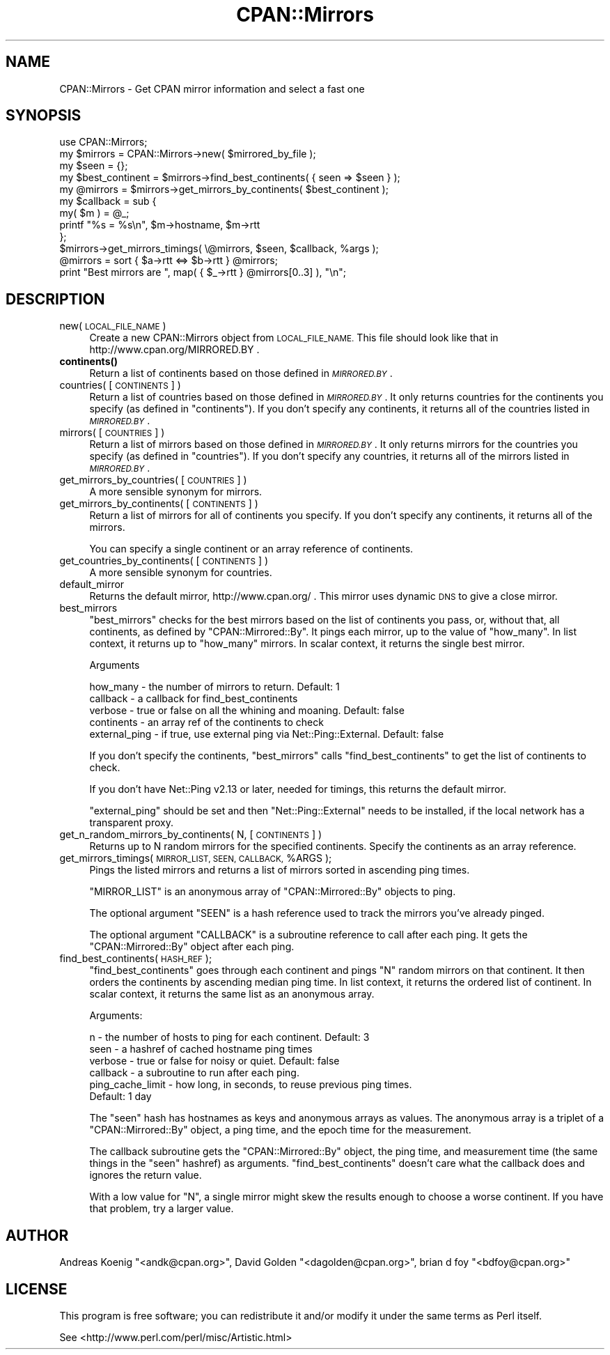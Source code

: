 .\" Automatically generated by Pod::Man 4.14 (Pod::Simple 3.43)
.\"
.\" Standard preamble:
.\" ========================================================================
.de Sp \" Vertical space (when we can't use .PP)
.if t .sp .5v
.if n .sp
..
.de Vb \" Begin verbatim text
.ft CW
.nf
.ne \\$1
..
.de Ve \" End verbatim text
.ft R
.fi
..
.\" Set up some character translations and predefined strings.  \*(-- will
.\" give an unbreakable dash, \*(PI will give pi, \*(L" will give a left
.\" double quote, and \*(R" will give a right double quote.  \*(C+ will
.\" give a nicer C++.  Capital omega is used to do unbreakable dashes and
.\" therefore won't be available.  \*(C` and \*(C' expand to `' in nroff,
.\" nothing in troff, for use with C<>.
.tr \(*W-
.ds C+ C\v'-.1v'\h'-1p'\s-2+\h'-1p'+\s0\v'.1v'\h'-1p'
.ie n \{\
.    ds -- \(*W-
.    ds PI pi
.    if (\n(.H=4u)&(1m=24u) .ds -- \(*W\h'-12u'\(*W\h'-12u'-\" diablo 10 pitch
.    if (\n(.H=4u)&(1m=20u) .ds -- \(*W\h'-12u'\(*W\h'-8u'-\"  diablo 12 pitch
.    ds L" ""
.    ds R" ""
.    ds C` ""
.    ds C' ""
'br\}
.el\{\
.    ds -- \|\(em\|
.    ds PI \(*p
.    ds L" ``
.    ds R" ''
.    ds C`
.    ds C'
'br\}
.\"
.\" Escape single quotes in literal strings from groff's Unicode transform.
.ie \n(.g .ds Aq \(aq
.el       .ds Aq '
.\"
.\" If the F register is >0, we'll generate index entries on stderr for
.\" titles (.TH), headers (.SH), subsections (.SS), items (.Ip), and index
.\" entries marked with X<> in POD.  Of course, you'll have to process the
.\" output yourself in some meaningful fashion.
.\"
.\" Avoid warning from groff about undefined register 'F'.
.de IX
..
.nr rF 0
.if \n(.g .if rF .nr rF 1
.if (\n(rF:(\n(.g==0)) \{\
.    if \nF \{\
.        de IX
.        tm Index:\\$1\t\\n%\t"\\$2"
..
.        if !\nF==2 \{\
.            nr % 0
.            nr F 2
.        \}
.    \}
.\}
.rr rF
.\"
.\" Accent mark definitions (@(#)ms.acc 1.5 88/02/08 SMI; from UCB 4.2).
.\" Fear.  Run.  Save yourself.  No user-serviceable parts.
.    \" fudge factors for nroff and troff
.if n \{\
.    ds #H 0
.    ds #V .8m
.    ds #F .3m
.    ds #[ \f1
.    ds #] \fP
.\}
.if t \{\
.    ds #H ((1u-(\\\\n(.fu%2u))*.13m)
.    ds #V .6m
.    ds #F 0
.    ds #[ \&
.    ds #] \&
.\}
.    \" simple accents for nroff and troff
.if n \{\
.    ds ' \&
.    ds ` \&
.    ds ^ \&
.    ds , \&
.    ds ~ ~
.    ds /
.\}
.if t \{\
.    ds ' \\k:\h'-(\\n(.wu*8/10-\*(#H)'\'\h"|\\n:u"
.    ds ` \\k:\h'-(\\n(.wu*8/10-\*(#H)'\`\h'|\\n:u'
.    ds ^ \\k:\h'-(\\n(.wu*10/11-\*(#H)'^\h'|\\n:u'
.    ds , \\k:\h'-(\\n(.wu*8/10)',\h'|\\n:u'
.    ds ~ \\k:\h'-(\\n(.wu-\*(#H-.1m)'~\h'|\\n:u'
.    ds / \\k:\h'-(\\n(.wu*8/10-\*(#H)'\z\(sl\h'|\\n:u'
.\}
.    \" troff and (daisy-wheel) nroff accents
.ds : \\k:\h'-(\\n(.wu*8/10-\*(#H+.1m+\*(#F)'\v'-\*(#V'\z.\h'.2m+\*(#F'.\h'|\\n:u'\v'\*(#V'
.ds 8 \h'\*(#H'\(*b\h'-\*(#H'
.ds o \\k:\h'-(\\n(.wu+\w'\(de'u-\*(#H)/2u'\v'-.3n'\*(#[\z\(de\v'.3n'\h'|\\n:u'\*(#]
.ds d- \h'\*(#H'\(pd\h'-\w'~'u'\v'-.25m'\f2\(hy\fP\v'.25m'\h'-\*(#H'
.ds D- D\\k:\h'-\w'D'u'\v'-.11m'\z\(hy\v'.11m'\h'|\\n:u'
.ds th \*(#[\v'.3m'\s+1I\s-1\v'-.3m'\h'-(\w'I'u*2/3)'\s-1o\s+1\*(#]
.ds Th \*(#[\s+2I\s-2\h'-\w'I'u*3/5'\v'-.3m'o\v'.3m'\*(#]
.ds ae a\h'-(\w'a'u*4/10)'e
.ds Ae A\h'-(\w'A'u*4/10)'E
.    \" corrections for vroff
.if v .ds ~ \\k:\h'-(\\n(.wu*9/10-\*(#H)'\s-2\u~\d\s+2\h'|\\n:u'
.if v .ds ^ \\k:\h'-(\\n(.wu*10/11-\*(#H)'\v'-.4m'^\v'.4m'\h'|\\n:u'
.    \" for low resolution devices (crt and lpr)
.if \n(.H>23 .if \n(.V>19 \
\{\
.    ds : e
.    ds 8 ss
.    ds o a
.    ds d- d\h'-1'\(ga
.    ds D- D\h'-1'\(hy
.    ds th \o'bp'
.    ds Th \o'LP'
.    ds ae ae
.    ds Ae AE
.\}
.rm #[ #] #H #V #F C
.\" ========================================================================
.\"
.IX Title "CPAN::Mirrors 3pm"
.TH CPAN::Mirrors 3pm "2020-12-28" "perl v5.36.0" "Perl Programmers Reference Guide"
.\" For nroff, turn off justification.  Always turn off hyphenation; it makes
.\" way too many mistakes in technical documents.
.if n .ad l
.nh
.SH "NAME"
CPAN::Mirrors \- Get CPAN mirror information and select a fast one
.SH "SYNOPSIS"
.IX Header "SYNOPSIS"
.Vb 1
\&    use CPAN::Mirrors;
\&
\&    my $mirrors = CPAN::Mirrors\->new( $mirrored_by_file );
\&
\&    my $seen = {};
\&
\&    my $best_continent = $mirrors\->find_best_continents( { seen => $seen } );
\&    my @mirrors        = $mirrors\->get_mirrors_by_continents( $best_continent );
\&
\&    my $callback = sub {
\&        my( $m ) = @_;
\&        printf "%s = %s\en", $m\->hostname, $m\->rtt
\&        };
\&    $mirrors\->get_mirrors_timings( \e@mirrors, $seen, $callback, %args );
\&
\&    @mirrors = sort { $a\->rtt <=> $b\->rtt } @mirrors;
\&
\&    print "Best mirrors are ", map( { $_\->rtt } @mirrors[0..3] ), "\en";
.Ve
.SH "DESCRIPTION"
.IX Header "DESCRIPTION"
.IP "new( \s-1LOCAL_FILE_NAME\s0 )" 4
.IX Item "new( LOCAL_FILE_NAME )"
Create a new CPAN::Mirrors object from \s-1LOCAL_FILE_NAME.\s0 This file
should look like that in http://www.cpan.org/MIRRORED.BY .
.IP "\fBcontinents()\fR" 4
.IX Item "continents()"
Return a list of continents based on those defined in \fI\s-1MIRRORED.BY\s0\fR.
.IP "countries( [\s-1CONTINENTS\s0] )" 4
.IX Item "countries( [CONTINENTS] )"
Return a list of countries based on those defined in \fI\s-1MIRRORED.BY\s0\fR.
It only returns countries for the continents you specify (as defined
in \f(CW\*(C`continents\*(C'\fR). If you don't specify any continents, it returns all
of the countries listed in \fI\s-1MIRRORED.BY\s0\fR.
.IP "mirrors( [\s-1COUNTRIES\s0] )" 4
.IX Item "mirrors( [COUNTRIES] )"
Return a list of mirrors based on those defined in \fI\s-1MIRRORED.BY\s0\fR.
It only returns mirrors for the countries you specify (as defined
in \f(CW\*(C`countries\*(C'\fR). If you don't specify any countries, it returns all
of the mirrors listed in \fI\s-1MIRRORED.BY\s0\fR.
.IP "get_mirrors_by_countries( [\s-1COUNTRIES\s0] )" 4
.IX Item "get_mirrors_by_countries( [COUNTRIES] )"
A more sensible synonym for mirrors.
.IP "get_mirrors_by_continents( [\s-1CONTINENTS\s0] )" 4
.IX Item "get_mirrors_by_continents( [CONTINENTS] )"
Return a list of mirrors for all of continents you specify. If you don't
specify any continents, it returns all of the mirrors.
.Sp
You can specify a single continent or an array reference of continents.
.IP "get_countries_by_continents( [\s-1CONTINENTS\s0] )" 4
.IX Item "get_countries_by_continents( [CONTINENTS] )"
A more sensible synonym for countries.
.IP "default_mirror" 4
.IX Item "default_mirror"
Returns the default mirror, http://www.cpan.org/ . This mirror uses
dynamic \s-1DNS\s0 to give a close mirror.
.IP "best_mirrors" 4
.IX Item "best_mirrors"
\&\f(CW\*(C`best_mirrors\*(C'\fR checks for the best mirrors based on the list of
continents you pass, or, without that, all continents, as defined
by \f(CW\*(C`CPAN::Mirrored::By\*(C'\fR. It pings each mirror, up to the value of
\&\f(CW\*(C`how_many\*(C'\fR. In list context, it returns up to \f(CW\*(C`how_many\*(C'\fR mirrors.
In scalar context, it returns the single best mirror.
.Sp
Arguments
.Sp
.Vb 5
\&    how_many      \- the number of mirrors to return. Default: 1
\&    callback      \- a callback for find_best_continents
\&    verbose       \- true or false on all the whining and moaning. Default: false
\&    continents    \- an array ref of the continents to check
\&    external_ping \- if true, use external ping via Net::Ping::External. Default: false
.Ve
.Sp
If you don't specify the continents, \f(CW\*(C`best_mirrors\*(C'\fR calls
\&\f(CW\*(C`find_best_continents\*(C'\fR to get the list of continents to check.
.Sp
If you don't have Net::Ping v2.13 or later, needed for timings,
this returns the default mirror.
.Sp
\&\f(CW\*(C`external_ping\*(C'\fR should be set and then \f(CW\*(C`Net::Ping::External\*(C'\fR needs
to be installed, if the local network has a transparent proxy.
.IP "get_n_random_mirrors_by_continents( N, [\s-1CONTINENTS\s0] )" 4
.IX Item "get_n_random_mirrors_by_continents( N, [CONTINENTS] )"
Returns up to N random mirrors for the specified continents. Specify the
continents as an array reference.
.ie n .IP "get_mirrors_timings( \s-1MIRROR_LIST, SEEN, CALLBACK,\s0 %ARGS );" 4
.el .IP "get_mirrors_timings( \s-1MIRROR_LIST, SEEN, CALLBACK,\s0 \f(CW%ARGS\fR );" 4
.IX Item "get_mirrors_timings( MIRROR_LIST, SEEN, CALLBACK, %ARGS );"
Pings the listed mirrors and returns a list of mirrors sorted in
ascending ping times.
.Sp
\&\f(CW\*(C`MIRROR_LIST\*(C'\fR is an anonymous array of \f(CW\*(C`CPAN::Mirrored::By\*(C'\fR objects to
ping.
.Sp
The optional argument \f(CW\*(C`SEEN\*(C'\fR is a hash reference used to track the
mirrors you've already pinged.
.Sp
The optional argument \f(CW\*(C`CALLBACK\*(C'\fR is a subroutine reference to call
after each ping. It gets the \f(CW\*(C`CPAN::Mirrored::By\*(C'\fR object after each
ping.
.IP "find_best_continents( \s-1HASH_REF\s0 );" 4
.IX Item "find_best_continents( HASH_REF );"
\&\f(CW\*(C`find_best_continents\*(C'\fR goes through each continent and pings \f(CW\*(C`N\*(C'\fR
random mirrors on that continent. It then orders the continents by
ascending median ping time. In list context, it returns the ordered list
of continent. In scalar context, it returns the same list as an
anonymous array.
.Sp
Arguments:
.Sp
.Vb 6
\&    n        \- the number of hosts to ping for each continent. Default: 3
\&    seen     \- a hashref of cached hostname ping times
\&    verbose  \- true or false for noisy or quiet. Default: false
\&    callback \- a subroutine to run after each ping.
\&    ping_cache_limit \- how long, in seconds, to reuse previous ping times.
\&        Default: 1 day
.Ve
.Sp
The \f(CW\*(C`seen\*(C'\fR hash has hostnames as keys and anonymous arrays as values.
The anonymous array is a triplet of a \f(CW\*(C`CPAN::Mirrored::By\*(C'\fR object, a
ping time, and the epoch time for the measurement.
.Sp
The callback subroutine gets the \f(CW\*(C`CPAN::Mirrored::By\*(C'\fR object, the ping
time, and measurement time (the same things in the \f(CW\*(C`seen\*(C'\fR hashref) as
arguments. \f(CW\*(C`find_best_continents\*(C'\fR doesn't care what the callback does
and ignores the return value.
.Sp
With a low value for \f(CW\*(C`N\*(C'\fR, a single mirror might skew the results enough
to choose a worse continent. If you have that problem, try a larger
value.
.SH "AUTHOR"
.IX Header "AUTHOR"
Andreas Koenig \f(CW\*(C`<andk@cpan.org>\*(C'\fR, David Golden \f(CW\*(C`<dagolden@cpan.org>\*(C'\fR,
brian d foy \f(CW\*(C`<bdfoy@cpan.org>\*(C'\fR
.SH "LICENSE"
.IX Header "LICENSE"
This program is free software; you can redistribute it and/or
modify it under the same terms as Perl itself.
.PP
See <http://www.perl.com/perl/misc/Artistic.html>
